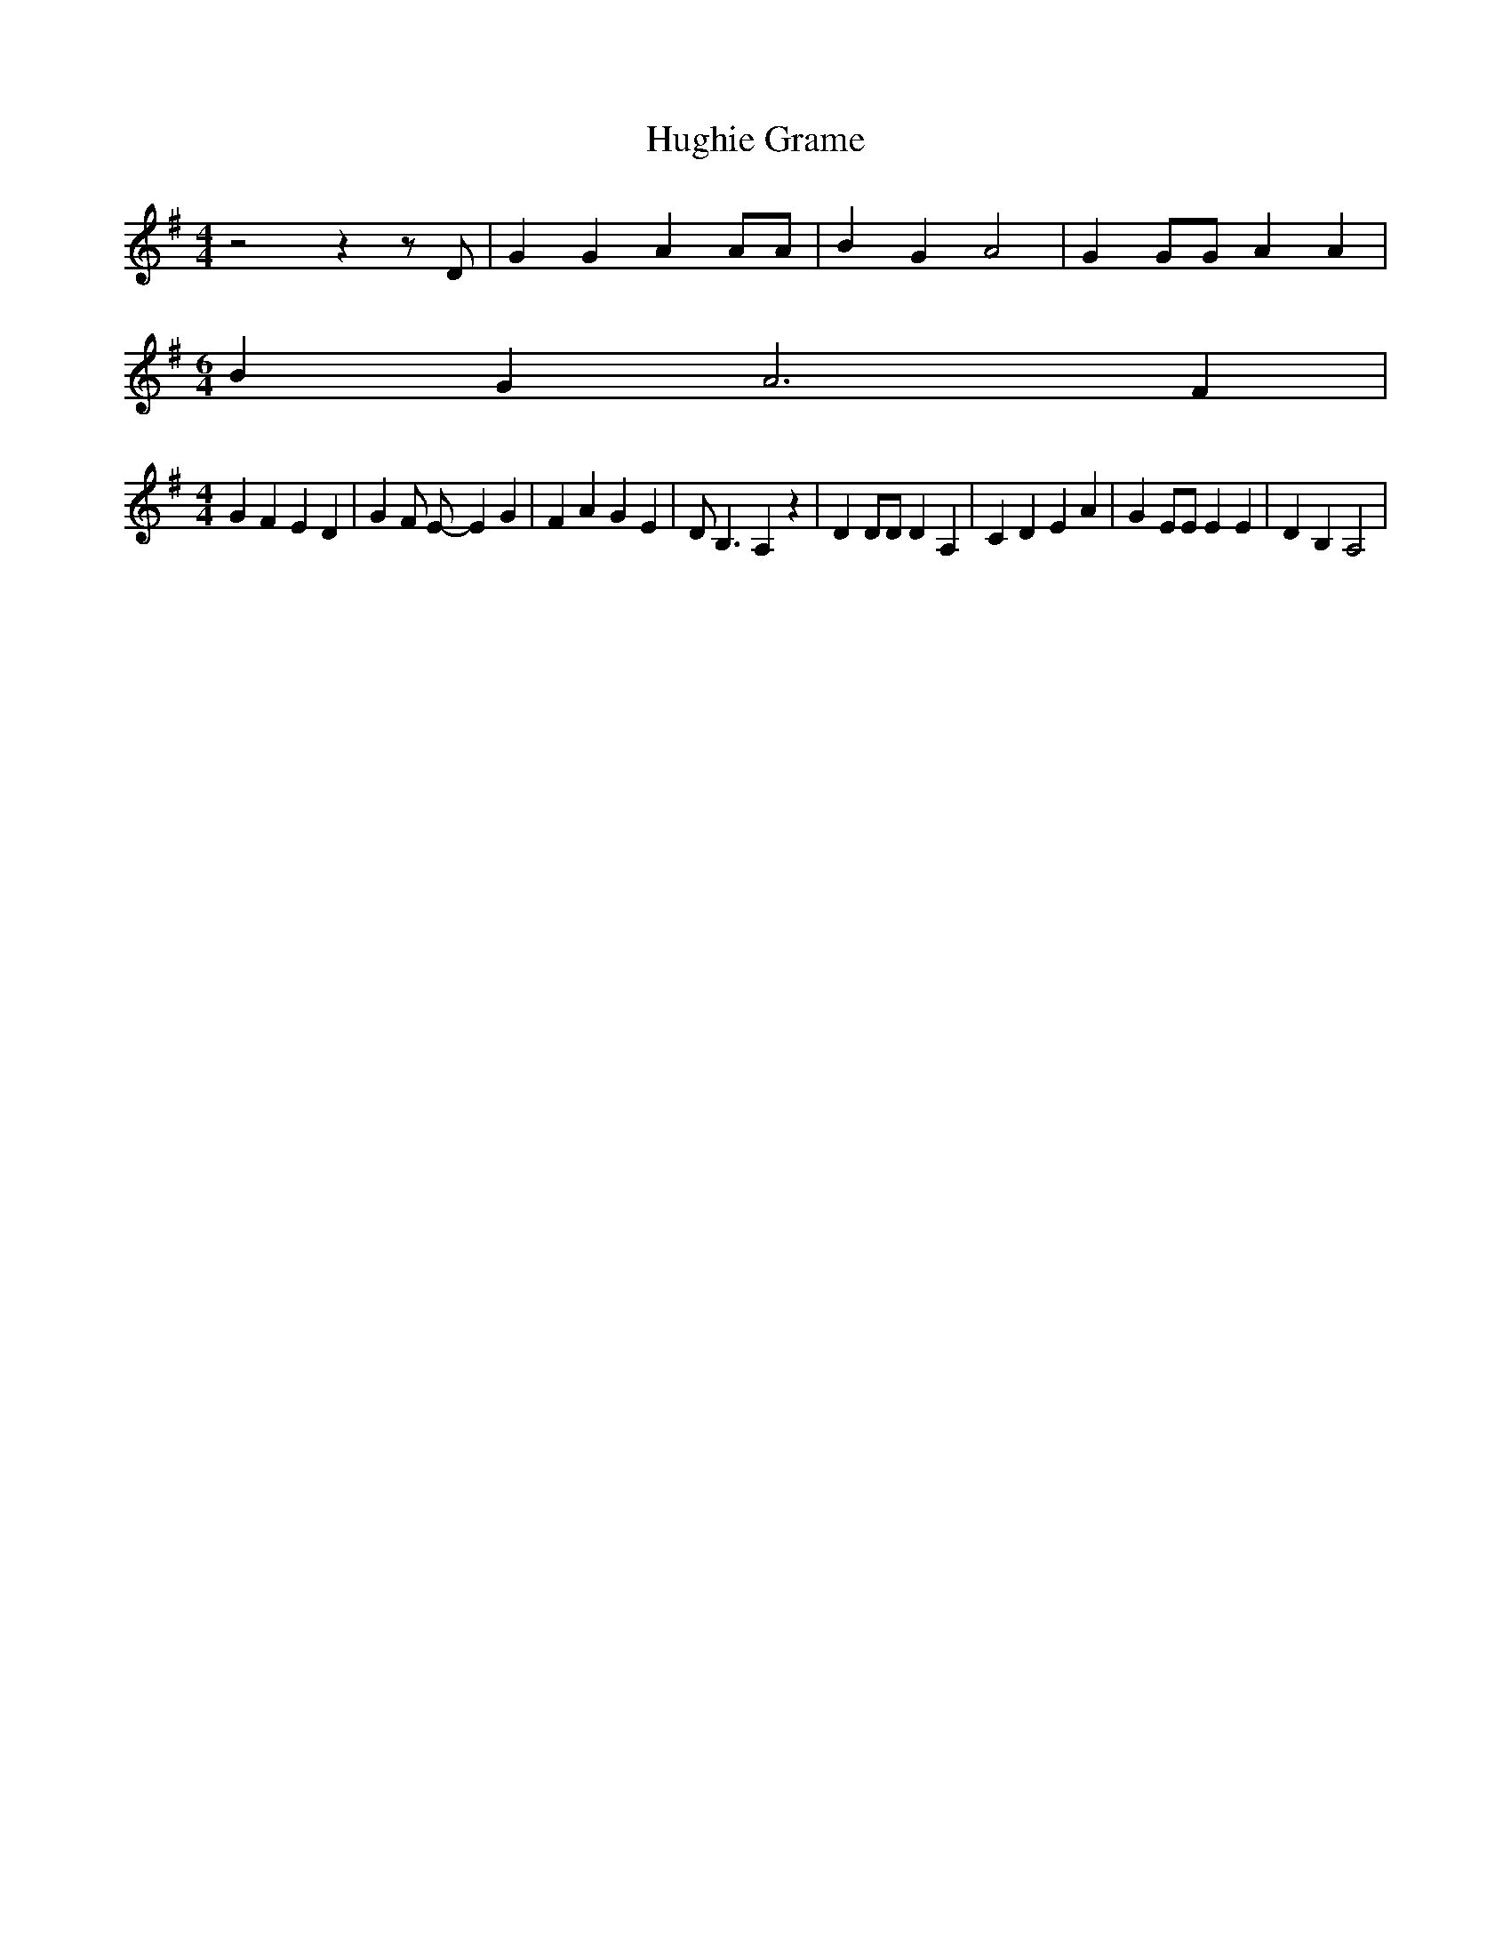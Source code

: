 % Generated more or less automatically by swtoabc by Erich Rickheit KSC
X:1
T:Hughie Grame
M:4/4
L:1/4
K:G
 z2 z z/2 D/2| G G A A/2A/2| B G A2| G G/2G/2 A A|
M:6/4
 B G A3 F|
M:4/4
 G F E D| G F/2 E/2- E G| F A G E| D/2 B,3/2 A, z| D D/2D/2 D A,| C D E A|\
 G E/2E/2 E E| D B, A,2|

